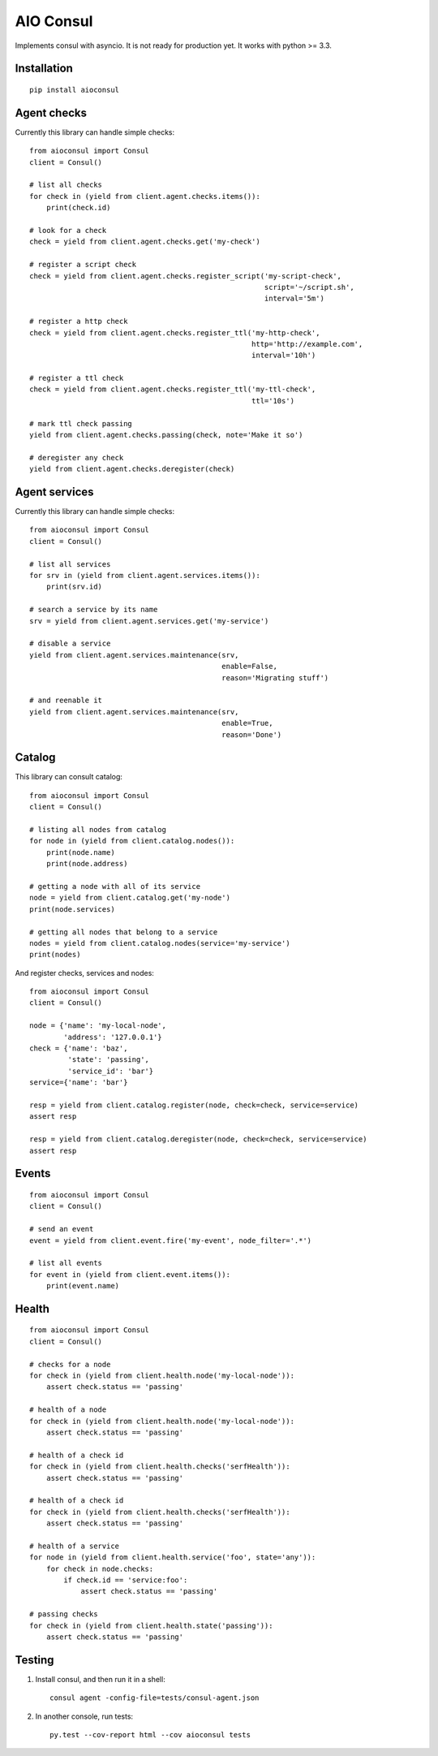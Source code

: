 AIO Consul
----------

Implements consul with asyncio.
It is not ready for production yet.
It works with python >= 3.3.


Installation
~~~~~~~~~~~~

::

    pip install aioconsul


Agent checks
~~~~~~~~~~~~

Currently this library can handle simple checks::

    from aioconsul import Consul
    client = Consul()

    # list all checks
    for check in (yield from client.agent.checks.items()):
        print(check.id)

    # look for a check
    check = yield from client.agent.checks.get('my-check')

    # register a script check
    check = yield from client.agent.checks.register_script('my-script-check',
                                                           script='~/script.sh',
                                                           interval='5m')

    # register a http check
    check = yield from client.agent.checks.register_ttl('my-http-check',
                                                        http='http://example.com',
                                                        interval='10h')

    # register a ttl check
    check = yield from client.agent.checks.register_ttl('my-ttl-check',
                                                        ttl='10s')

    # mark ttl check passing
    yield from client.agent.checks.passing(check, note='Make it so')

    # deregister any check
    yield from client.agent.checks.deregister(check)


Agent services
~~~~~~~~~~~~~~

Currently this library can handle simple checks::

    from aioconsul import Consul
    client = Consul()

    # list all services
    for srv in (yield from client.agent.services.items()):
        print(srv.id)

    # search a service by its name
    srv = yield from client.agent.services.get('my-service')

    # disable a service
    yield from client.agent.services.maintenance(srv,
                                                 enable=False,
                                                 reason='Migrating stuff')

    # and reenable it
    yield from client.agent.services.maintenance(srv,
                                                 enable=True,
                                                 reason='Done')


Catalog
~~~~~~~

This library can consult catalog::

    from aioconsul import Consul
    client = Consul()

    # listing all nodes from catalog
    for node in (yield from client.catalog.nodes()):
        print(node.name)
        print(node.address)

    # getting a node with all of its service
    node = yield from client.catalog.get('my-node')
    print(node.services)

    # getting all nodes that belong to a service
    nodes = yield from client.catalog.nodes(service='my-service')
    print(nodes)

And register checks, services and nodes::

    from aioconsul import Consul
    client = Consul()

    node = {'name': 'my-local-node',
            'address': '127.0.0.1'}
    check = {'name': 'baz',
             'state': 'passing',
             'service_id': 'bar'}
    service={'name': 'bar'}

    resp = yield from client.catalog.register(node, check=check, service=service)
    assert resp

    resp = yield from client.catalog.deregister(node, check=check, service=service)
    assert resp


Events
~~~~~~

::

    from aioconsul import Consul
    client = Consul()

    # send an event
    event = yield from client.event.fire('my-event', node_filter='.*')

    # list all events
    for event in (yield from client.event.items()):
        print(event.name)


Health
~~~~~~

::

    from aioconsul import Consul
    client = Consul()

    # checks for a node
    for check in (yield from client.health.node('my-local-node')):
        assert check.status == 'passing'

    # health of a node
    for check in (yield from client.health.node('my-local-node')):
        assert check.status == 'passing'

    # health of a check id
    for check in (yield from client.health.checks('serfHealth')):
        assert check.status == 'passing'

    # health of a check id
    for check in (yield from client.health.checks('serfHealth')):
        assert check.status == 'passing'

    # health of a service
    for node in (yield from client.health.service('foo', state='any')):
        for check in node.checks:
            if check.id == 'service:foo':
                assert check.status == 'passing'

    # passing checks
    for check in (yield from client.health.state('passing')):
        assert check.status == 'passing'


Testing
~~~~~~~

1. Install consul, and then run it in a shell::

    consul agent -config-file=tests/consul-agent.json


2. In another console, run tests::

    py.test --cov-report html --cov aioconsul tests

